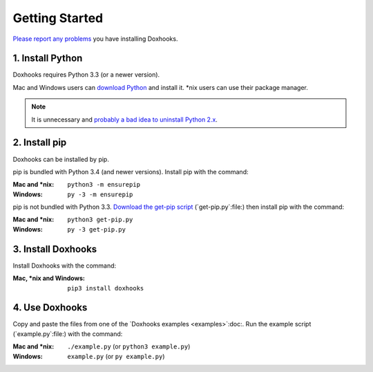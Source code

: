 Getting Started
###############

`Please report any problems <https://github.com/nre/doxhooks/issues>`_ you have installing Doxhooks.


1. Install Python
*****************

Doxhooks requires Python 3.3 (or a newer version).

Mac and Windows users can `download Python <https://www.python.org/downloads/>`_ and install it. \*nix users can use their package manager.

.. note::

    It is unnecessary and `probably a bad idea to uninstall Python 2.x <https://docs.python.org/2.7/faq/installed.html#can-i-delete-python>`_.


2. Install pip
**************

Doxhooks can be installed by pip.

pip is bundled with Python 3.4 (and newer versions). Install pip with the command:

:Mac and \*nix: ``python3 -m ensurepip``
:Windows: ``py -3 -m ensurepip``

pip is not bundled with Python 3.3. `Download the get-pip script <https://bootstrap.pypa.io/get-pip.py>`_ (`get-pip.py`:file:) then install pip with the command:

:Mac and \*nix: ``python3 get-pip.py``
:Windows: ``py -3 get-pip.py``


3. Install Doxhooks
*******************

Install Doxhooks with the command:

:Mac, \*nix and Windows: ``pip3 install doxhooks``


4. Use Doxhooks
***************

Copy and paste the files from one of the `Doxhooks examples <examples>`:doc:. Run the example script (`example.py`:file:) with the command:

:Mac and \*nix: ``./example.py`` (or ``python3 example.py``)
:Windows: ``example.py`` (or ``py example.py``)
